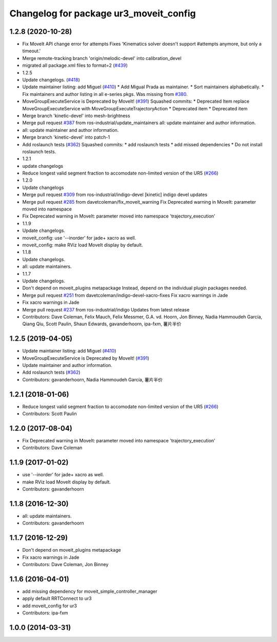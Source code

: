 ^^^^^^^^^^^^^^^^^^^^^^^^^^^^^^^^^^^^^^^
Changelog for package ur3_moveit_config
^^^^^^^^^^^^^^^^^^^^^^^^^^^^^^^^^^^^^^^

1.2.8 (2020-10-28)
------------------
* Fix MoveIt API change error for attempts
  Fixes 'Kinematics solver doesn't support #attempts anymore, but only a timeout.'
* Merge remote-tracking branch 'origin/melodic-devel' into calibration_devel
* migrated all package.xml files to format=2 (`#439 <https://github.com/davetcoleman/universal_robot/issues/439>`_)
* 1.2.5
* Update changelogs. (`#418 <https://github.com/davetcoleman/universal_robot/issues/418>`_)
* Update maintainer listing: add Miguel (`#410 <https://github.com/davetcoleman/universal_robot/issues/410>`_)
  * Add Migual Prada as maintainer.
  * Sort maintainers alphabetically.
  * Fix maintainers and author listing in all e-series pkgs.
  Was missing from `#380 <https://github.com/davetcoleman/universal_robot/issues/380>`_.
* MoveGroupExecuteService is Deprecated by MoveIt! (`#391 <https://github.com/davetcoleman/universal_robot/issues/391>`_)
  Squashed commits:
  * Deprecated Item
  replace MoveGroupExecuteService with MoveGroupExecuteTrajectoryAction
  * Deprecated item
  * Deprecated item
* Merge branch 'kinetic-devel' into mesh-brightness
* Merge pull request `#387 <https://github.com/davetcoleman/universal_robot/issues/387>`_ from ros-industrial/update_maintainers
  all: update maintainer and author information.
* all: update maintainer and author information.
* Merge branch 'kinetic-devel' into patch-1
* Add roslaunch tests (`#362 <https://github.com/davetcoleman/universal_robot/issues/362>`_)
  Squashed commits:
  * add roslaunch tests
  * add missed dependencies
  * Do not install roslaunch tests.
* 1.2.1
* update changelogs
* Reduce longest valid segment fraction to accomodate non-limited version of the UR5 (`#266 <https://github.com/davetcoleman/universal_robot/issues/266>`_)
* 1.2.0
* Update changelogs
* Merge pull request `#309 <https://github.com/davetcoleman/universal_robot/issues/309>`_ from ros-industrial/indigo-devel
  [kinetic] indigo devel updates
* Merge pull request `#285 <https://github.com/davetcoleman/universal_robot/issues/285>`_ from davetcoleman/fix_moveit_warning
  Fix Deprecated warning in MoveIt: parameter moved into namespace
* Fix Deprecated warning in MoveIt: parameter moved into namespace 'trajectory_execution'
* 1.1.9
* Update changelogs.
* moveit_config: use '--inorder' for jade+ xacro as well.
* moveit_config: make RViz load MoveIt display by default.
* 1.1.8
* Update changelogs.
* all: update maintainers.
* 1.1.7
* Update changelogs.
* Don't depend on moveit_plugins metapackage
  Instead, depend on the individual plugin packages needed.
* Merge pull request `#251 <https://github.com/davetcoleman/universal_robot/issues/251>`_ from davetcoleman/indigo-devel-xacro-fixes
  Fix xacro warnings in Jade
* Fix xacro warnings in Jade
* Merge pull request `#237 <https://github.com/davetcoleman/universal_robot/issues/237>`_ from ros-industrial/indigo
  Updates from latest release
* Contributors: Dave Coleman, Felix Mauch, Felix Messmer, G.A. vd. Hoorn, Jon Binney, Nadia Hammoudeh García, Qiang Qiu, Scott Paulin, Shaun Edwards, gavanderhoorn, ipa-fxm, 薯片半价

1.2.5 (2019-04-05)
------------------
* Update maintainer listing: add Miguel (`#410 <https://github.com/ros-industrial/universal_robot/issues/410>`_)
* MoveGroupExecuteService is Deprecated by MoveIt! (`#391 <https://github.com/ros-industrial/universal_robot/issues/391>`_)
* Update maintainer and author information.
* Add roslaunch tests (`#362 <https://github.com/ros-industrial/universal_robot/issues/362>`_)
* Contributors: gavanderhoorn, Nadia Hammoudeh García, 薯片半价

1.2.1 (2018-01-06)
------------------
* Reduce longest valid segment fraction to accomodate non-limited version of the UR5 (`#266 <https://github.com//ros-industrial/universal_robot/issues/266>`_)
* Contributors: Scott Paulin

1.2.0 (2017-08-04)
------------------
* Fix Deprecated warning in MoveIt: parameter moved into namespace 'trajectory_execution'
* Contributors: Dave Coleman

1.1.9 (2017-01-02)
------------------
* use '--inorder' for jade+ xacro as well.
* make RViz load MoveIt display by default.
* Contributors: gavanderhoorn

1.1.8 (2016-12-30)
------------------
* all: update maintainers.
* Contributors: gavanderhoorn

1.1.7 (2016-12-29)
------------------
* Don't depend on moveit_plugins metapackage
* Fix xacro warnings in Jade
* Contributors: Dave Coleman, Jon Binney

1.1.6 (2016-04-01)
------------------
* add missing dependency for moveit_simple_controller_manager
* apply default RRTConnect to ur3
* add moveit_config for ur3
* Contributors: ipa-fxm

1.0.0 (2014-03-31)
------------------

